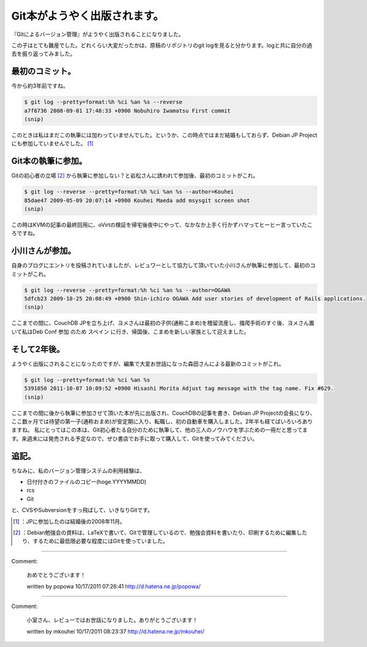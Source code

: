 ﻿Git本がようやく出版されます。
################################


『Gitによるバージョン管理』がようやく出版されることになりました。

.. image:: http://ecx.images-amazon.com/images/I/61RadqMWMBL._SL160_.jpg
   :alt: Ｇｉｔによるバージョン管理

この子はとても難産でした。どれくらい大変だったかは、原稿のリポジトリのgit logを見ると分かります。logと共に自分の過去を振り返ってみました。

最初のコミット。
********************************************


今から約3年前ですね。

.. code-block:: none

   $ git log --pretty=format:%h %ci %an %s --reverse
   a7f6736 2008-09-01 17:48:33 +0900 Nobuhiro Iwamatsu First commit
   (snip)


このときは私はまだこの執筆には加わっていませんでした。というか、この時点ではまだ結婚もしておらず、Debian JP Projectにも参加していませんでした。 [#]_ 

Git本の執筆に参加。
**************************************************

Gitの初心者の立場 [#]_ から執筆に参加しない？と岩松さんに誘われて参加後、最初のコミットがこれ。

.. code-block:: none

   $ git log --reverse --pretty=format:%h %ci %an %s --author=Kouhei
   85dae47 2009-05-09 20:07:14 +0900 Kouhei Maeda add msysgit screen shot
   (snip)


この時はKVMの記事の最終回用に、oVirtの検証を帰宅後夜中にやって、なかなか上手く行かずハマってヒーヒー言っていたころですね。

小川さんが参加。
********************************************


自身のブログにエントリを投稿されていましたが、レビュワーとして協力して頂いていた小川さんが執筆に参加して、最初のコミットがこれ。

.. code-block:: none

   $ git log --reverse --pretty=format:%h %ci %an %s --author=OGAWA
   5dfcb23 2009-10-25 20:08:49 +0900 Shin-ichiro OGAWA Add user stories of development of Rails applications.
   (snip)


ここまでの間に、CouchDB JPを立ち上げ、ヨメさんは最初の子供(通称こまめ)を稽留流産し、掻爬手術のすぐ後、ヨメさん置いて私はDeb Conf 参加 のため スペイン に行き、帰国後、こまめを新しい家族として迎えました。

そして2年後。
**********************************


ようやく出版にされることになったのですが、編集で大変お世話になった森田さんによる最新のコミットがこれ。

.. code-block:: none

   $ git log --pretty=format:%h %ci %an %s
   5391850 2011-10-07 10:09:52 +0900 Hisashi Morita Adjust tag message with the tag name. Fix #629.
   (snip)


ここまでの間に後から執筆に参加させて頂いた本が先に出版され、CouchDBの記事を書き、Debian JP Projectの会長になり、ここ数ヶ月では待望の第一子(通称おまめ)が安定期に入り、転職し、初の自動車を購入しました。2年半も経てばいろいろありますね。
私にとってはこの本は、Git初心者たる自分のために執筆して、他の三人のノウハウを学ぶための一冊だと思ってます。来週末には発売される予定なので、ぜひ書店でお手に取って購入して、Gitを使ってみてください。


追記。
**************


ちなみに、私のバージョン管理システムの利用経験は、

* 日付付きのファイルのコピー(hoge.YYYYMMDD)
* rcs
* Git

と、CVSやSubversionをすっ飛ばして、いきなりGitです。



.. [#] ：JPに参加したのは結婚後の2008年11月。
.. [#] ：Debian勉強会の資料は、LaTeXで書いて、Gitで管理しているので、勉強会資料を書いたり、印刷するために編集したり、するために最低限必要な程度にはGitを使っていました。



.. author:: mkouhei
.. categories:: Book, Git, 
.. tags::
.. comments::


----

Comment:

	おめでとうございます！

	written by  popowa
	10/17/2011 07:26:41
	http://d.hatena.ne.jp/popowa/

----

Comment:

	小室さん、レビューではお世話になりました。ありがとうございます！

	written by  mkouhei
	10/17/2011 08:23:37
	http://d.hatena.ne.jp/mkouhei/

